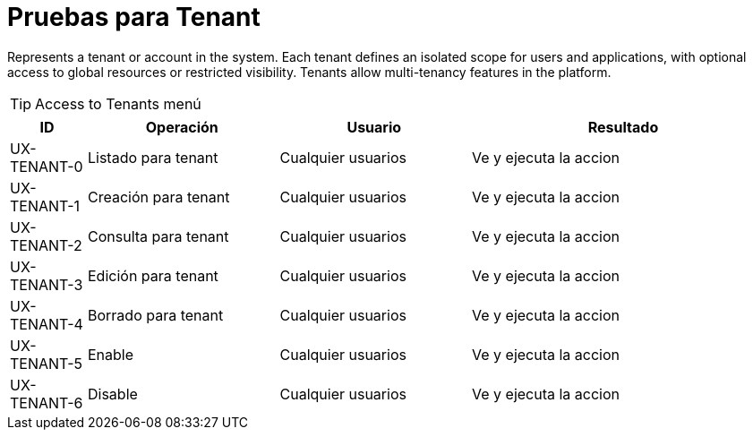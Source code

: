 // @autogenerated
[#test-for-entidad-tenant]
= Pruebas para Tenant

Represents a tenant or account in the system. Each tenant
			defines an isolated scope for users and applications,
			with optional
			access to global resources or restricted visibility. Tenants allow
			multi-tenancy features in the platform.

TIP: Access to Tenants menú

[%header,cols="10%,25%,25%,40%",width=100%]
|===
| ID | Operación | Usuario | Resultado

| UX-TENANT-0 | Listado para tenant | Cualquier usuarios | Ve y ejecuta la accion
| UX-TENANT-1 | Creación para tenant | Cualquier usuarios | Ve y ejecuta la accion
| UX-TENANT-2 | Consulta para tenant | Cualquier usuarios | Ve y ejecuta la accion
| UX-TENANT-3 | Edición para tenant | Cualquier usuarios | Ve y ejecuta la accion
| UX-TENANT-4 | Borrado para tenant | Cualquier usuarios | Ve y ejecuta la accion
| UX-TENANT-5 | Enable | Cualquier usuarios | Ve y ejecuta la accion
| UX-TENANT-6 | Disable | Cualquier usuarios | Ve y ejecuta la accion
|===

